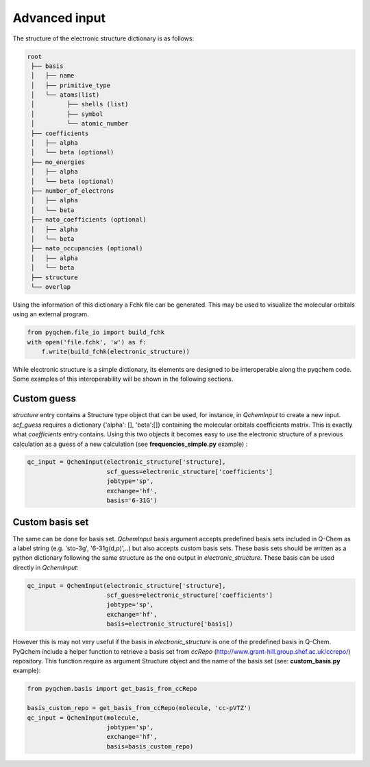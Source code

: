 .. highlight:: rst

Advanced input
==============

The structure of the electronic structure dictionary is as follows:

..  code-block:: bash

    root
     ├── basis
     │   ├── name
     │   ├── primitive_type
     │   └── atoms(list)
     │         ├── shells (list)
     │         ├── symbol
     │         └── atomic_number
     ├── coefficients
     │   ├── alpha
     │   └── beta (optional)
     ├── mo_energies
     │   ├── alpha
     │   └── beta (optional)
     ├── number_of_electrons
     │   ├── alpha
     │   └── beta
     ├── nato_coefficients (optional)
     │   ├── alpha
     │   └── beta
     ├── nato_occupancies (optional)
     │   ├── alpha
     │   └── beta
     ├── structure
     └── overlap


Using the information of this dictionary a Fchk file can be generated. This may be used to visualize the molecular
orbitals using an external program.

..  code-block:: python

    from pyqchem.file_io import build_fchk
    with open('file.fchk', 'w') as f:
        f.write(build_fchk(electronic_structure))


While electronic structure is a simple dictionary, its elements are designed to be interoperable along the
pyqchem code. Some examples of this interoperability will be shown in the following sections.

Custom guess
------------

*structure* entry contains a Structure type object that can be used, for instance, in *QchemInput* to create a new input.
*scf_guess* requires a dictionary {'alpha': [], 'beta':[]} containing the molecular orbitals coefficients matrix. This
is exactly what *coefficients* entry contains. Using this two objects it becomes easy to use the electronic structure
of a previous calculation as a guess of a new calculation (see **frequencies_simple.py** example) :

..  code-block:: python

    qc_input = QchemInput(electronic_structure['structure],
                          scf_guess=electronic_structure['coefficients']
                          jobtype='sp',
                          exchange='hf',
                          basis='6-31G')


Custom basis set
----------------

The same can be done for basis set. *QchemInput* basis argument accepts predefined basis sets included in Q-Chem as
a label string (e.g. 'sto-3g', '6-31g(d,p)',..) but also accepts custom basis sets. These basis sets should be written
as a python dictionary following the same structure as the one output in *electronic_structure*. These basis can be used
directly in *QchemInput*:

..  code-block:: python

    qc_input = QchemInput(electronic_structure['structure],
                          scf_guess=electronic_structure['coefficients']
                          jobtype='sp',
                          exchange='hf',
                          basis=electronic_structure['basis])


However this is may not very useful if the basis in *electronic_structure* is one of the predefined basis in Q-Chem.
PyQchem include a helper function to retrieve a basis set from *ccRepo* (http://www.grant-hill.group.shef.ac.uk/ccrepo/)
repository. This function require as argument Structure object and the name of the basis set (see: **custom_basis.py** example):

..  code-block:: python

    from pyqchem.basis import get_basis_from_ccRepo

    basis_custom_repo = get_basis_from_ccRepo(molecule, 'cc-pVTZ')
    qc_input = QchemInput(molecule,
                          jobtype='sp',
                          exchange='hf',
                          basis=basis_custom_repo)

